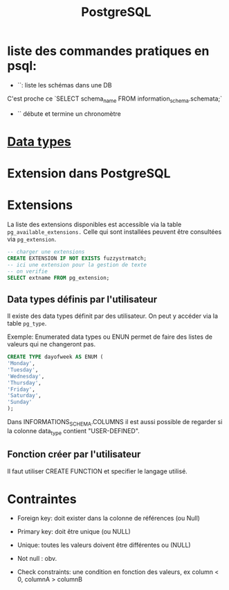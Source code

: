 :PROPERTIES:
:ID:       1d9417f1-f239-4855-b3ea-3e3d2ef2e6d5
:END:
#+title: PostgreSQL

* liste des commandes pratiques en psql:

- `\dn`: liste les schémas dans une DB

C'est proche ce `SELECT schema_name FROM information_schema.schemata;`

- `\timing` débute et termine un chronomètre

* [[id:c75a51da-a6cc-4ec2-b7f5-2dbfb72b9982][Data types]]
* Extension dans PostgreSQL

* Extensions

La liste des extensions disponibles est accessible via la table ~pg_available_extensions.~ Celle qui sont installées peuvent être consultées via ~pg_extension~.

#+begin_src sql
-- charger une extensions
CREATE EXTENSION IF NOT EXISTS fuzzystrmatch;
-- ici une extension pour la gestion de texte
-- on verifie
SELECT extname FROM pg_extension;
#+end_src

** Data types définis par l'utilisateur
Il existe des data types définit par des utilisateur. On peut y accéder via la table ~pg_type~.

Exemple: Enumerated data types ou ENUN permet de faire des listes de valeurs qui ne changeront pas.

#+begin_src sql
CREATE TYPE dayofweek AS ENUM (
'Monday',
'Tuesday',
'Wednesday',
'Thursday',
'Friday',
'Saturday',
'Sunday'
);
#+end_src

Dans INFORMATIONS_SCHEMA.COLUMNS il est aussi possible de regarder si la colonne data_type contient "USER-DEFINED".

** Fonction créer par l'utilisateur

Il faut utiliser CREATE FUNCTION et specifier le langage utilisé.

*  Contraintes

- Foreign key: doit exister dans la colonne de références (ou Null)

- Primary key: doit être unique (ou NULL)

- Unique: toutes les valeurs doivent être différentes ou (NULL)

- Not null : obv.

- Check constraints: une condition en fonction des valeurs, ex column < 0, columnA > columnB
